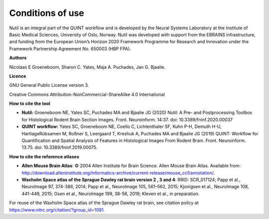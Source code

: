 **Conditions of use**
----------------------------------

Nutil is an integral part of the QUINT workflow and is developed by the Neural Systems Laboratory at the Institute of Basic Medical Sciences, University of Oslo, Norway. Nutil was developed with support from the EBRAINS infrastructure, and funding from the European Union’s Horizon 2020 Framework Programme for Research and Innovation under the Framework Partnership Agreement No. 650003 (HBP FPA).

**Authors**

Nicolaas E Groeneboom, Sharon C. Yates, Maja A. Puchades, Jan G. Bjaalie. 

**Licence**

GNU General Public License version 3.

Creative Commons Attribution-NonCommercial-ShareAlike 4.0 International 

**How to cite the tool**

* **Nutil:** Groeneboom NE, Yates SC, Puchades MA and Bjaalie JG (2020) Nutil: A Pre- and Postprocessing Toolbox for Histological Rodent Brain Section Images. Front. Neuroinform. 14:37. doi: 10.3389/fninf.2020.00037

* **QUINT workflow:** Yates SC, Groeneboom NE, Coello C, Lichtenthaler SF, Kuhn P-H, Demuth H-U, HartlageRübsamen M, Roßner S, Leergaard T, Kreshuk A, Puchades MA and Bjaalie JG (2019) QUINT: Workflow for Quantification and Spatial Analysis of Features in Histological Images From Rodent Brain. Front. Neuroinform. 13:75. doi: 10.3389/fninf.2019.00075.

**How to cite the reference atlases**

* **Allen Mouse Brain Atlas**: © 2004 Allen Institute for Brain Science. Allen Mouse Brain Atlas. Available from: http://download.alleninstitute.org/informatics-archive/current-release/mouse_ccf/annotation/.

* **Waxholm Space atlas of the Sprague Dawley rat brain version 2 , 3 and 4**: RRID: SCR_017124; Papp et al., NeuroImage 97, 374-386, 2014; Papp et al., NeuroImage 105, 561–562, 2015; Kjonigsen et al., NeuroImage 108, 441-449, 2015; Osen et al., NeuroImage 199, 38-56, 2019; Kleven et al., in preparation.

For reuse of the Waxholm Space atlas of the Sprague Dawley rat brain, see citation policy at https://www.nitrc.org/citation/?group_id=1081.



